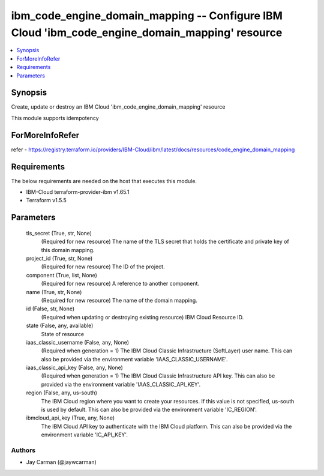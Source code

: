 
ibm_code_engine_domain_mapping -- Configure IBM Cloud 'ibm_code_engine_domain_mapping' resource
===============================================================================================

.. contents::
   :local:
   :depth: 1


Synopsis
--------

Create, update or destroy an IBM Cloud 'ibm_code_engine_domain_mapping' resource

This module supports idempotency


ForMoreInfoRefer
----------------
refer - https://registry.terraform.io/providers/IBM-Cloud/ibm/latest/docs/resources/code_engine_domain_mapping

Requirements
------------
The below requirements are needed on the host that executes this module.

- IBM-Cloud terraform-provider-ibm v1.65.1
- Terraform v1.5.5



Parameters
----------

  tls_secret (True, str, None)
    (Required for new resource) The name of the TLS secret that holds the certificate and private key of this domain mapping.


  project_id (True, str, None)
    (Required for new resource) The ID of the project.


  component (True, list, None)
    (Required for new resource) A reference to another component.


  name (True, str, None)
    (Required for new resource) The name of the domain mapping.


  id (False, str, None)
    (Required when updating or destroying existing resource) IBM Cloud Resource ID.


  state (False, any, available)
    State of resource


  iaas_classic_username (False, any, None)
    (Required when generation = 1) The IBM Cloud Classic Infrastructure (SoftLayer) user name. This can also be provided via the environment variable 'IAAS_CLASSIC_USERNAME'.


  iaas_classic_api_key (False, any, None)
    (Required when generation = 1) The IBM Cloud Classic Infrastructure API key. This can also be provided via the environment variable 'IAAS_CLASSIC_API_KEY'.


  region (False, any, us-south)
    The IBM Cloud region where you want to create your resources. If this value is not specified, us-south is used by default. This can also be provided via the environment variable 'IC_REGION'.


  ibmcloud_api_key (True, any, None)
    The IBM Cloud API key to authenticate with the IBM Cloud platform. This can also be provided via the environment variable 'IC_API_KEY'.













Authors
~~~~~~~

- Jay Carman (@jaywcarman)


